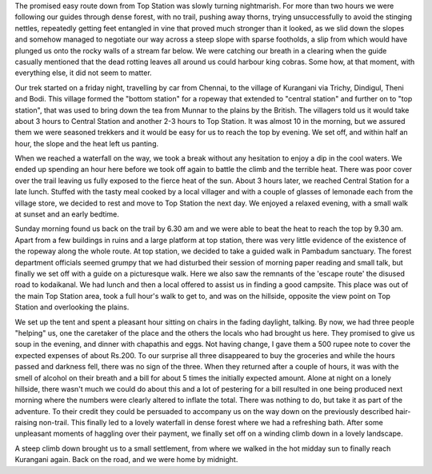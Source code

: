 .. title: Kurangani to Top Station
.. slug: kurangani-to-top-station
.. date: 10/25/2012 05:50:37 PM UTC+05:30
.. tags: trek
.. link: 
.. description: 
.. type: text

The promised easy route down from Top Station was slowly turning nightmarish. For more than two hours we were following our guides through dense forest, with no trail, pushing away thorns, trying unsuccessfully to avoid the stinging nettles, repeatedly getting feet entangled in vine that proved much stronger than it looked, as we slid down the slopes and somehow managed to negotiate our way across a steep slope with sparse footholds, a slip from which would have plunged us onto the rocky walls of a stream far below. We were catching our breath in a clearing when the guide casually mentioned that the dead rotting leaves all around us could harbour king cobras. Some how, at that moment, with everything else, it did not seem to matter.

.. TEASER_END
   
.. image:: ../img/sliding_down.png
   :width: 500 px
   :alt: Sliding down
   :align: left

Our trek started on a friday night, travelling by car from Chennai, to the village of Kurangani via Trichy, Dindigul, Theni and Bodi. This village formed the "bottom station" for a ropeway that extended to "central station" and further on to "top station", that was used to bring down the tea from Munnar to the plains by the British. The villagers told us it would take about 3 hours to Central Station and another 2-3 hours to Top Station. It was almost 10 in the morning, but we assured them we were seasoned trekkers and it would be easy for us to reach the top by evening. We set off, and within half an hour, the slope and the heat left us panting.

.. image:: ../img/on_the_way.jpg
   :width: 460 px
   :alt: On the way
   :align: right

When we reached a waterfall on the way, we took a break without any hesitation to enjoy a dip in the cool waters. We ended up spending an hour here before we took off again to battle the climb and the terrible heat. There was poor cover over the trail leaving us fully exposed to the fierce heat of the sun. About 3 hours later, we reached Central Station for a late lunch. Stuffed with the tasty meal cooked by a local villager and with a couple of glasses of lemonade each from the village store, we decided to rest and move to Top Station the next day. We enjoyed a relaxed evening, with a small walk at sunset and an early bedtime.

.. image:: ../img/day2.png
   :width: 460 px
   :alt: On the way - Day 2
   :align: right

Sunday morning found us back on the trail by 6.30 am and we were able to beat the heat to reach the top by 9.30 am. Apart from a few buildings in ruins and a large platform at top station, there was very little evidence of the existence of the ropeway along the whole route. At top station, we decided to take a guided walk in Pambadum sanctuary. The forest department officials seemed grumpy that we had disturbed their session of morning paper reading and small talk, but finally we set off with a guide on a picturesque walk. Here we also saw the remnants of the 'escape route' the disused road to kodaikanal. We had lunch and then a local offered to assist us in finding a good campsite. This place was out of the main Top Station area, took a full hour's walk to get to, and was on the hillside, opposite the view point on Top Station and overlooking the plains.

.. image:: ../img/campside_night.png
   :width: 430 px
   :alt: Campside at night
   :align: left

We set up the tent and spent a pleasant hour sitting on chairs in the fading daylight, talking. By now, we had three people "helping" us, one the caretaker of the place and the others the locals who had brought us here. They promised to give us soup in the evening, and dinner with chapathis and eggs. Not having change, I gave them a 500 rupee note to cover the expected expenses of about Rs.200. To our surprise all three disappeared to buy the groceries and while the hours passed and darkness fell, there was no sign of the three. When they returned after a couple of hours, it was with the smell of alcohol on their breath and a bill for about 5 times the initially expected amount. Alone at night on a lonely hillside, there wasn't much we could do about this and a lot of pestering for a bill resulted in one being produced next morning where the numbers were clearly altered to inflate the total. There was nothing to do, but take it as part of the adventure. To their credit they could be persuaded to accompany us on the way down on the previously described hair-raising non-trail. This finally led to a lovely waterfall in dense forest where we had a refreshing bath. After some unpleasant moments of haggling over their payment, we finally set off on a winding climb down in a lovely landscape.

.. image:: ../img/pictureseque_return.png
   :width: 460 px
   :alt: Picturesque return
   :align: right

A steep climb down brought us to a small settlement, from where we walked in the hot midday sun to finally reach Kurangani again. Back on the road, and we were home by midnight. 
